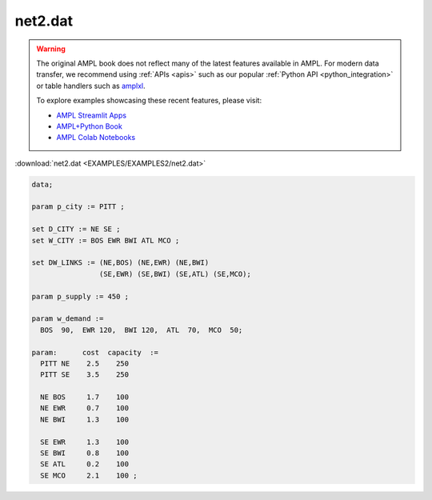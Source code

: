 net2.dat
========


.. warning::
    The original AMPL book does not reflect many of the latest features available in AMPL.
    For modern data transfer, we recommend using :ref:`APIs <apis>` such as our popular :ref:`Python API <python_integration>` or table handlers such as `amplxl <https://plugins.ampl.com/amplxl.html>`_.

    
    To explore examples showcasing these recent features, please visit:

    - `AMPL Streamlit Apps <https://ampl.com/streamlit/>`__
    - `AMPL+Python Book <https://ampl.com/mo-book/>`__
    - `AMPL Colab Notebooks <https://ampl.com/colab/>`__

:download:`net2.dat <EXAMPLES/EXAMPLES2/net2.dat>`

.. code-block:: ampl

    data;
    
    param p_city := PITT ;
    
    set D_CITY := NE SE ;
    set W_CITY := BOS EWR BWI ATL MCO ;
    
    set DW_LINKS := (NE,BOS) (NE,EWR) (NE,BWI)
                    (SE,EWR) (SE,BWI) (SE,ATL) (SE,MCO);
    
    param p_supply := 450 ;
    
    param w_demand :=
      BOS  90,  EWR 120,  BWI 120,  ATL  70,  MCO  50;
    
    param:      cost  capacity  :=
      PITT NE    2.5    250
      PITT SE    3.5    250
    
      NE BOS     1.7    100
      NE EWR     0.7    100
      NE BWI     1.3    100
    
      SE EWR     1.3    100
      SE BWI     0.8    100
      SE ATL     0.2    100
      SE MCO     2.1    100 ;
